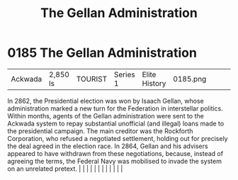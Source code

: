 :PROPERTIES:
:ID:       91748ef8-f440-47c1-b587-7b783a3fb428
:END:
#+title: The Gellan Administration
#+filetags: :beacon:
*     0185  The Gellan Administration
| Ackwada                              | 2,850 ls      | TOURIST                | Series 1  | Elite History | 0185.png |           |               |                                                                                                                                                                                                                                                                                                                                                                                                                                                                                                                                                                                                                                                                                                                                                                                                                                                                                                                                                                                                                       |           |     4 | 

In 2862, the Presidential election was won by Isaach Gellan, whose administration marked a new turn for the Federation in interstellar politics. Within months, agents of the Gellan administration were sent to the Ackwada system to repay substantial unofficial (and illegal) loans made to the presidential campaign. The main creditor was the Rockforth Corporation, who refused a negotiated settlement, holding out for precisely the deal agreed in the election race. In 2864, Gellan and his advisers appeared to have withdrawn from these negotiations, because, instead of agreeing the terms, the Federal Navy was mobilised to invade the system on an unrelated pretext.                                                                                                                                                                                                                                                                                                                                                                                                                                                                                                                                                                                                                                                                                                                                                                                                                                                                                                                                                                                                                                                                                                                                                                                                                                                                                                                                                                                                                                                                                                                                                                                                                                                                                                                                                                                                                                                                                                                                                                                                                                                                                                                                                                                                                                                                                                                                                        |   |   |                                                                                                                                                                                                                                                                                                                                                                                                                                                                                                                                                                                                                                                                                                                                                                                                                                                                                                                                                                                                                       |   |   |   |   |   |   |   |   |   

[[file:img/beacons/0185.png]]
